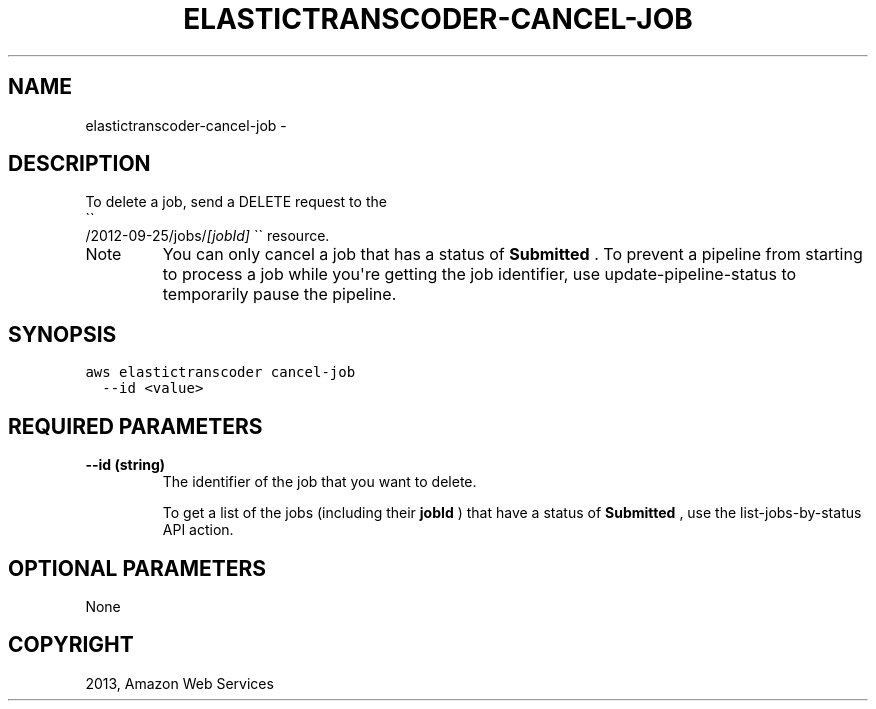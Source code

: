 .TH "ELASTICTRANSCODER-CANCEL-JOB" "1" "March 09, 2013" "0.8" "aws-cli"
.SH NAME
elastictranscoder-cancel-job \- 
.
.nr rst2man-indent-level 0
.
.de1 rstReportMargin
\\$1 \\n[an-margin]
level \\n[rst2man-indent-level]
level margin: \\n[rst2man-indent\\n[rst2man-indent-level]]
-
\\n[rst2man-indent0]
\\n[rst2man-indent1]
\\n[rst2man-indent2]
..
.de1 INDENT
.\" .rstReportMargin pre:
. RS \\$1
. nr rst2man-indent\\n[rst2man-indent-level] \\n[an-margin]
. nr rst2man-indent-level +1
.\" .rstReportMargin post:
..
.de UNINDENT
. RE
.\" indent \\n[an-margin]
.\" old: \\n[rst2man-indent\\n[rst2man-indent-level]]
.nr rst2man-indent-level -1
.\" new: \\n[rst2man-indent\\n[rst2man-indent-level]]
.in \\n[rst2man-indent\\n[rst2man-indent-level]]u
..
.\" Man page generated from reStructuredText.
.
.SH DESCRIPTION
.sp
To delete a job, send a DELETE request to the 
.nf
\(ga\(ga
.fi
/2012\-09\-25/jobs/\fI[jobId]\fP \(ga\(ga
resource.
.IP Note
You can only cancel a job that has a status of \fBSubmitted\fP . To prevent a
pipeline from starting to process a job while you\(aqre getting the job
identifier, use  update\-pipeline\-status to temporarily pause the pipeline.
.RE
.SH SYNOPSIS
.sp
.nf
.ft C
aws elastictranscoder cancel\-job
  \-\-id <value>
.ft P
.fi
.SH REQUIRED PARAMETERS
.INDENT 0.0
.TP
.B \fB\-\-id\fP  (string)
The identifier of the job that you want to delete.
.sp
To get a list of the jobs (including their \fBjobId\fP ) that have a status of
\fBSubmitted\fP , use the  list\-jobs\-by\-status API action.
.UNINDENT
.SH OPTIONAL PARAMETERS
.sp
None
.SH COPYRIGHT
2013, Amazon Web Services
.\" Generated by docutils manpage writer.
.
